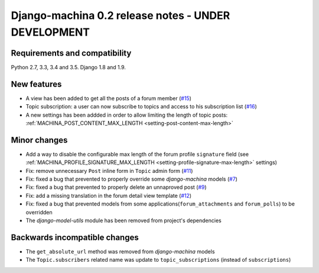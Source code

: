 ####################################################
Django-machina 0.2 release notes - UNDER DEVELOPMENT
####################################################

Requirements and compatibility
------------------------------

Python 2.7, 3.3, 3.4 and 3.5. Django 1.8 and 1.9.

New features
------------

* A view has been added to get all the posts of a forum member (`#15`_)
* Topic subscription: a user can now subscribe to topics and access to his subscription list (`#16`_)
* A new settings has been addded in order to allow limiting the length of topic posts: :ref:`MACHINA_POST_CONTENT_MAX_LENGTH <setting-post-content-max-length>`

.. _`#15`: https://github.com/ellmetha/django-machina/issues/15
.. _`#16`: https://github.com/ellmetha/django-machina/issues/16

Minor changes
-------------

* Add a way to disable the configurable max length of the forum profile ``signature`` field (see :ref:`MACHINA_PROFILE_SIGNATURE_MAX_LENGTH <setting-profile-signature-max-length>` settings)
* Fix: remove unnecessary ``Post`` inline form in ``Topic`` admin form (`#11`_)
* Fix: fixed a bug that prevented to properly override some *django-machina* models (`#7`_)
* Fix: fixed a bug that prevented to properly delete an unnaproved post (`#9`_)
* Fix: add a missing translation in the forum detail view template (`#12`_)
* Fix: fixed a bug that prevented models from some applications(``forum_attachments`` and ``forum_polls``) to be overridden
* The *django-model-utils* module has been removed from project's dependencies

.. _`#7`: https://github.com/ellmetha/django-machina/issues/7
.. _`#9`: https://github.com/ellmetha/django-machina/issues/9
.. _`#11`: https://github.com/ellmetha/django-machina/issues/11
.. _`#12`: https://github.com/ellmetha/django-machina/issues/12

Backwards incompatible changes
------------------------------

* The ``get_absolute_url`` method was removed from *django-machina* models
* The ``Topic.subscribers`` related name was update to ``topic_subscriptions`` (instead of ``subscriptions``)
